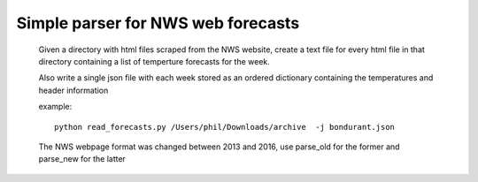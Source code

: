 Simple parser for NWS web forecasts
-----------------------------------

 Given a directory with html files scraped from the NWS website, create a text file
 for every html file in that directory containing a list of temperture forecasts for the week.

 Also write
 a single json file with each week stored as an ordered dictionary containing the temperatures
 and header information

 example::

   python read_forecasts.py /Users/phil/Downloads/archive  -j bondurant.json

 The NWS webpage format was changed between 2013 and 2016, use parse_old for the former
 and parse_new for the latter
